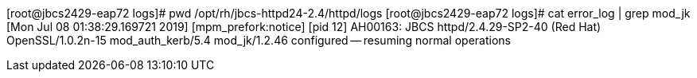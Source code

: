 [root@jbcs2429-eap72 logs]# pwd
/opt/rh/jbcs-httpd24-2.4/httpd/logs
[root@jbcs2429-eap72 logs]# cat error_log | grep mod_jk
[Mon Jul 08 01:38:29.169721 2019] [mpm_prefork:notice] [pid 12] AH00163: JBCS httpd/2.4.29-SP2-40 (Red Hat) OpenSSL/1.0.2n-15 mod_auth_kerb/5.4 mod_jk/1.2.46 configured -- resuming normal operations

